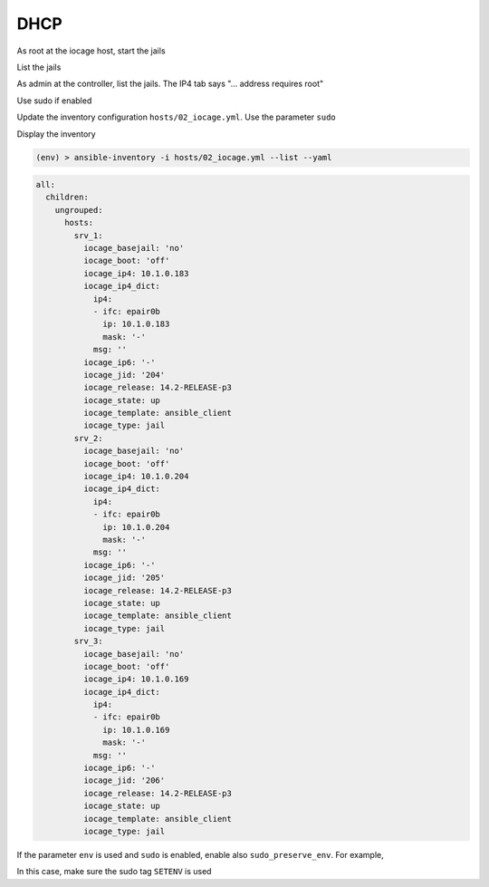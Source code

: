 DHCP
^^^^

As root at the iocage host, start the jails

.. code-block:: console
   :emphasize-lines: 1

   shell> iocage start ALL
   No default gateway found for ipv6.
   * Starting srv_1
     + Started OK
     + Using devfs_ruleset: 1000 (iocage generated default)
     + Configuring VNET OK
     + Using IP options: vnet
     + Starting services OK
     + Executing poststart OK
     + DHCP Address: 10.1.0.183/24
   No default gateway found for ipv6.
   * Starting srv_2
     + Started OK
     + Using devfs_ruleset: 1001 (iocage generated default)
     + Configuring VNET OK
     + Using IP options: vnet
     + Starting services OK
     + Executing poststart OK
     + DHCP Address: 10.1.0.204/24
   No default gateway found for ipv6.
   * Starting srv_3
     + Started OK
     + Using devfs_ruleset: 1002 (iocage generated default)
     + Configuring VNET OK
     + Using IP options: vnet
     + Starting services OK
     + Executing poststart OK
     + DHCP Address: 10.1.0.169/24
   Please convert back to a jail before trying to start ansible_client

List the jails

.. code-block:: console
   :emphasize-lines: 1

   shell> iocage list -l
   +-----+-------+------+-------+------+-----------------+--------------------+-----+----------------+----------+
   | JID | NAME  | BOOT | STATE | TYPE |     RELEASE     |        IP4         | IP6 |    TEMPLATE    | BASEJAIL |
   +=====+=======+======+=======+======+=================+====================+=====+================+==========+
   | 204 | srv_1 | off  | up    | jail | 14.2-RELEASE-p3 | epair0b|10.1.0.183 | -   | ansible_client | no       |
   +-----+-------+------+-------+------+-----------------+--------------------+-----+----------------+----------+
   | 205 | srv_2 | off  | up    | jail | 14.2-RELEASE-p3 | epair0b|10.1.0.204 | -   | ansible_client | no       |
   +-----+-------+------+-------+------+-----------------+--------------------+-----+----------------+----------+
   | 206 | srv_3 | off  | up    | jail | 14.2-RELEASE-p3 | epair0b|10.1.0.169 | -   | ansible_client | no       |
   +-----+-------+------+-------+------+-----------------+--------------------+-----+----------------+----------+

As admin at the controller, list the jails. The IP4 tab says "... address requires root"

.. code-block:: console
   :emphasize-lines: 1

   (env) > ssh admin@10.1.0.73 iocage list -l
   +-----+-------+------+-------+------+-----------------+-----------------------------------------+-----+----------------+----------+
   | JID | NAME  | BOOT | STATE | TYPE |     RELEASE     |                   IP4                   | IP6 |    TEMPLATE    | BASEJAIL |
   +=====+=======+======+=======+======+=================+=========================================+=====+================+==========+
   | 204 | srv_1 | off  | up    | jail | 14.2-RELEASE-p3 | DHCP (running -- address requires root) | -   | ansible_client | no       |
   +-----+-------+------+-------+------+-----------------+-----------------------------------------+-----+----------------+----------+
   | 205 | srv_2 | off  | up    | jail | 14.2-RELEASE-p3 | DHCP (running -- address requires root) | -   | ansible_client | no       |
   +-----+-------+------+-------+------+-----------------+-----------------------------------------+-----+----------------+----------+
   | 206 | srv_3 | off  | up    | jail | 14.2-RELEASE-p3 | DHCP (running -- address requires root) | -   | ansible_client | no       |
   +-----+-------+------+-------+------+-----------------+-----------------------------------------+-----+----------------+----------+

Use sudo if enabled

.. code-block:: console
   :emphasize-lines: 1

   (env) > ssh admin@10.1.0.73 sudo iocage list -l
   +-----+-------+------+-------+------+-----------------+--------------------+-----+----------------+----------+
   | JID | NAME  | BOOT | STATE | TYPE |     RELEASE     |        IP4         | IP6 |    TEMPLATE    | BASEJAIL |
   +=====+=======+======+=======+======+=================+====================+=====+================+==========+
   | 204 | srv_1 | off  | up    | jail | 14.2-RELEASE-p3 | epair0b|10.1.0.183 | -   | ansible_client | no       |
   +-----+-------+------+-------+------+-----------------+--------------------+-----+----------------+----------+
   | 205 | srv_2 | off  | up    | jail | 14.2-RELEASE-p3 | epair0b|10.1.0.204 | -   | ansible_client | no       |
   +-----+-------+------+-------+------+-----------------+--------------------+-----+----------------+----------+
   | 206 | srv_3 | off  | up    | jail | 14.2-RELEASE-p3 | epair0b|10.1.0.169 | -   | ansible_client | no       |
   +-----+-------+------+-------+------+-----------------+--------------------+-----+----------------+----------+

Update the inventory configuration ``hosts/02_iocage.yml``. Use the parameter ``sudo``

.. code-block:: yaml
   :emphasize-lines: 4

   plugin: vbotka.freebsd.iocage
   host: 10.1.0.73
   user: admin
   sudo: true

Display the inventory

.. code-block:: console

   (env) > ansible-inventory -i hosts/02_iocage.yml --list --yaml

.. code-block:: yaml

   all:
     children:
       ungrouped:
         hosts:
           srv_1:
             iocage_basejail: 'no'
             iocage_boot: 'off'
             iocage_ip4: 10.1.0.183
             iocage_ip4_dict:
               ip4:
               - ifc: epair0b
                 ip: 10.1.0.183
                 mask: '-'
               msg: ''
             iocage_ip6: '-'
             iocage_jid: '204'
             iocage_release: 14.2-RELEASE-p3
             iocage_state: up
             iocage_template: ansible_client
             iocage_type: jail
           srv_2:
             iocage_basejail: 'no'
             iocage_boot: 'off'
             iocage_ip4: 10.1.0.204
             iocage_ip4_dict:
               ip4:
               - ifc: epair0b
                 ip: 10.1.0.204
                 mask: '-'
               msg: ''
             iocage_ip6: '-'
             iocage_jid: '205'
             iocage_release: 14.2-RELEASE-p3
             iocage_state: up
             iocage_template: ansible_client
             iocage_type: jail
           srv_3:
             iocage_basejail: 'no'
             iocage_boot: 'off'
             iocage_ip4: 10.1.0.169
             iocage_ip4_dict:
               ip4:
               - ifc: epair0b
                 ip: 10.1.0.169
                 mask: '-'
               msg: ''
             iocage_ip6: '-'
             iocage_jid: '206'
             iocage_release: 14.2-RELEASE-p3
             iocage_state: up
             iocage_template: ansible_client
             iocage_type: jail

If the parameter ``env`` is used and ``sudo`` is enabled, enable also ``sudo_preserve_env``. For
example,

.. code-block:: yaml
   :emphasize-lines: 6-7

   plugin: vbotka.freebsd.iocage
   host: 10.1.0.73
   user: admin
   env:
     CRYPTOGRAPHY_OPENSSL_NO_LEGACY: 1
   sudo: true
   sudo_preserve_env: true

In this case, make sure the sudo tag ``SETENV`` is used

.. code-block:: console
   :emphasize-lines: 1

   (env) > ssh admin@10.1.0.73 sudo cat /usr/local/etc/sudoers | grep admin
   admin ALL=(ALL) NOPASSWD:SETENV: ALL

